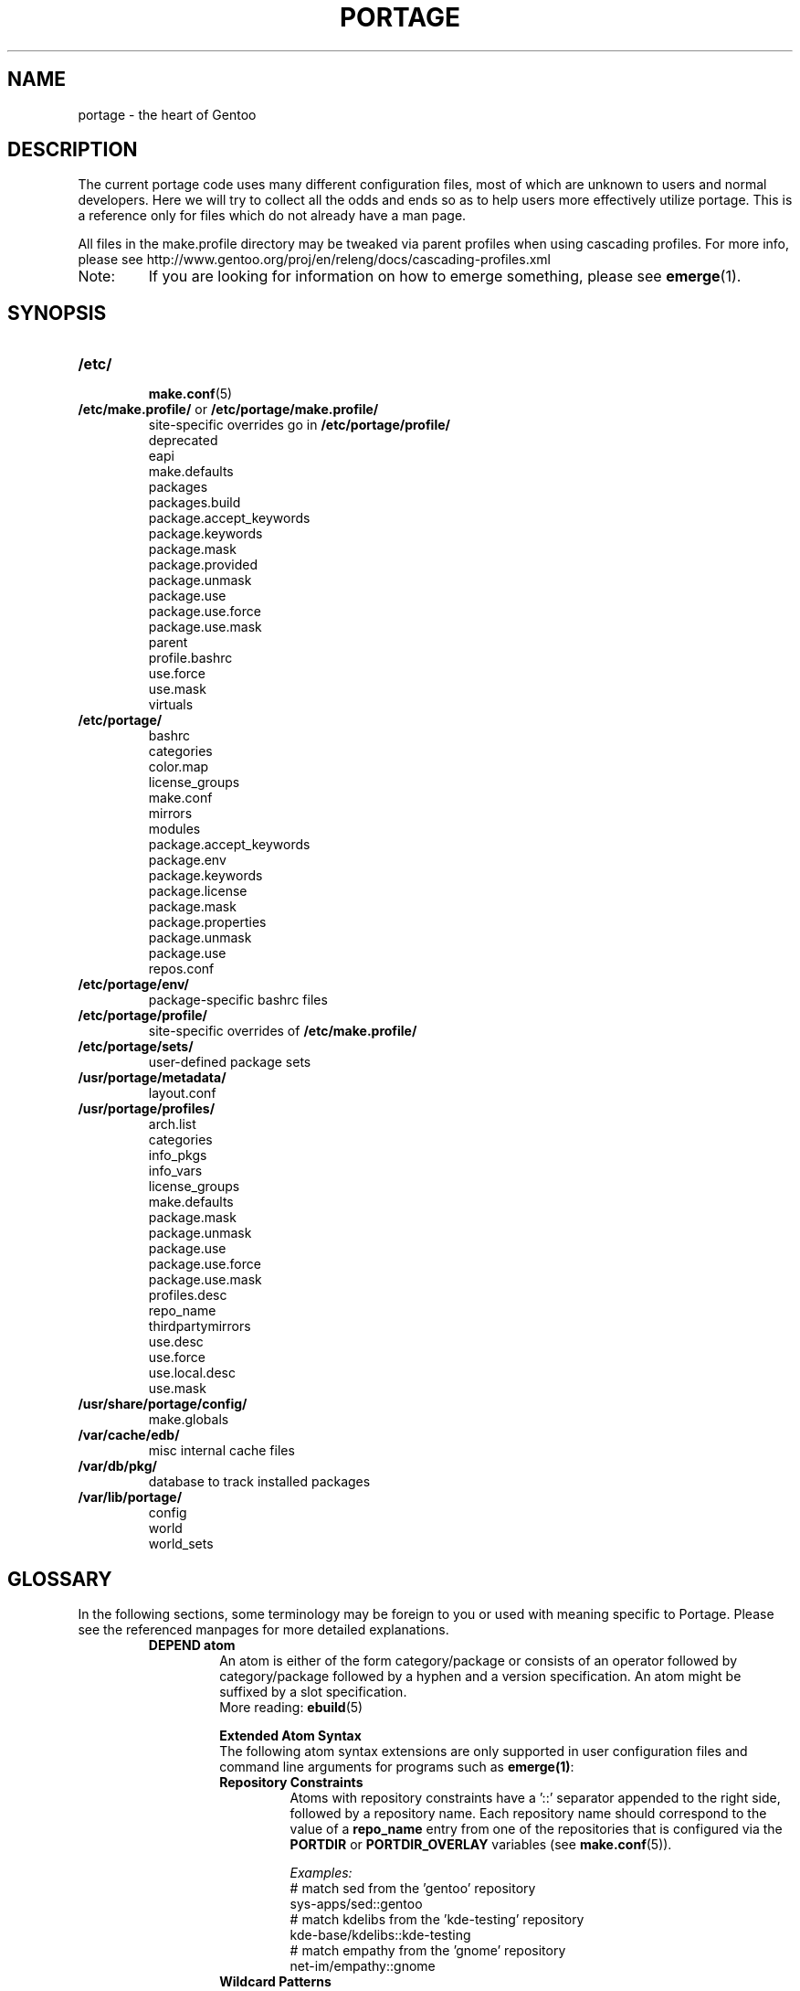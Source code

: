 .TH "PORTAGE" "5" "Jun 2012" "Portage VERSION" "Portage"
.SH NAME
portage \- the heart of Gentoo
.SH "DESCRIPTION"
The current portage code uses many different configuration files, most of which 
are unknown to users and normal developers.  Here we will try to collect all 
the odds and ends so as to help users more effectively utilize portage.  This 
is a reference only for files which do not already have a man page.

All files in the make.profile directory may be tweaked via parent profiles 
when using cascading profiles.  For more info, please see 
http://www.gentoo.org/proj/en/releng/docs/cascading-profiles.xml
.IP Note:
If you are looking for information on how to emerge something, please see 
.BR emerge (1).
.SH "SYNOPSIS"
.TP
.BR /etc/
.nf
.BR make.conf (5)
.fi
.TP
\fB/etc/make.profile/\fR or \fB/etc/portage/make.profile/\fR
site\-specific overrides go in \fB/etc/portage/profile/\fR
.nf
deprecated
eapi
make.defaults
packages
packages.build
package.accept_keywords
package.keywords
package.mask
package.provided
package.unmask
package.use
package.use.force
package.use.mask
parent
profile.bashrc
use.force
use.mask
virtuals
.fi
.TP
.BR /etc/portage/
.nf
bashrc
categories
color.map
license_groups
make.conf
mirrors
modules
package.accept_keywords
package.env
package.keywords
package.license
package.mask
package.properties
package.unmask
package.use
repos.conf
.fi
.TP
.BR /etc/portage/env/
package-specific bashrc files
.TP
.BR /etc/portage/profile/
site-specific overrides of \fB/etc/make.profile/\fR
.TP
.BR /etc/portage/sets/
user\-defined package sets
.TP
.BR /usr/portage/metadata/
.nf
layout.conf
.fi
.TP
.BR /usr/portage/profiles/
.nf
arch.list
categories
info_pkgs
info_vars
license_groups
make.defaults
package.mask
package.unmask
package.use
package.use.force
package.use.mask
profiles.desc
repo_name
thirdpartymirrors
use.desc
use.force
use.local.desc
use.mask
.fi
.TP
.BR /usr/share/portage/config/
.nf
make.globals
.fi
.TP
.BR /var/cache/edb/
misc internal cache files
.TP
.BR /var/db/pkg/
database to track installed packages
.TP
.BR /var/lib/portage/
.nf
config
world
world_sets
.fi
.SH "GLOSSARY"
In the following sections, some terminology may be foreign to you or used 
with meaning specific to Portage.  Please see the referenced manpages for 
more detailed explanations.
.RS
.TP
.B DEPEND atom
An atom is either of the form category/package or consists of an operator
followed by category/package followed by a hyphen and a version specification.
An atom might be suffixed by a slot specification.
.br
More reading: 
.BR ebuild (5)

.B Extended Atom Syntax
.br
The following atom syntax extensions are only supported in user
configuration files and command line arguments for programs such as
\fBemerge(1)\fR:
.RS
.TP
.B Repository Constraints
Atoms with repository constraints have a '::' separator appended to the
right side, followed by a repository name. Each repository name should
correspond to the value of a \fBrepo_name\fR entry from one of the
repositories that is configured via the \fBPORTDIR\fR or
\fBPORTDIR_OVERLAY\fR variables (see \fBmake.conf\fR(5)).

.I Examples:
.nf
# match sed from the 'gentoo' repository
sys\-apps/sed::gentoo
# match kdelibs from the 'kde\-testing' repository
kde\-base/kdelibs::kde\-testing
# match empathy from the 'gnome' repository
net\-im/empathy::gnome
.fi
.TP
.B Wildcard Patterns
Atoms containing wildcard patterns are of the form category/package, where
the special '*' wildcard character substitutes for an arbitrary number
of normal characters. More than one '*' character is allowed, but not two
next to each other.

.I Examples:
.nf
# match anything from the 'sys\-apps' category
sys\-apps/*
# match packages named 'zlib' from any category
*/zlib
# match any package from a category that begins with 'net\-'
net\-*/*
# match any package name from any category
*/*
# match any package from the 'gentoo' repository
*/*::gentoo
.fi
.RE
.TP
.B KEYWORD
Each architecture has a unique KEYWORD.
.br
More reading: 
.BR ebuild (5)
.TP
.B virtual
A DEPEND atom that is part of the "virtual" category.  They are used 
when different packages can satisfy a dependency and only one of them is 
needed.
.br
More reading: 
.BR ebuild (5)
.RE
.SH "SPECIFIC FILE DESCRIPTIONS"
.TP
.BR /etc/
.RS
.TP
.BR make.conf
The global custom settings for Portage.  See \fBmake.conf\fR(5).
.RE
.TP
\fB/etc/make.profile/\fR or \fB/etc/portage/make.profile/\fR
This is usually just a symlink to the correct profile in 
\fB/usr/portage/profiles/\fR.  Since it is part of the portage tree, it 
may easily be updated/regenerated by running `emerge \-\-sync`.  It defines 
what a profile is (usually arch specific stuff).  If you need a custom 
profile, then you should make your own \fB/etc/make.profile/\fR 
directory and populate it.  However, if you just wish to override some 
settings, use \fB/etc/portage/profile/\fR (it supports all of the same file
types that \fB/etc/make.profile/\fR does, except parent). Do NOT edit the
settings in \fB/etc/make.profile/\fR because they WILL be lost with the next
`emerge \-\-sync`. If both \fB/etc/make.profile/\fR and
\fB/etc/portage/make.profile/\fR exist, then \fB/etc/make.profile/\fR
will be preferred.

Any file in this directory, directories of other profiles or top-level
"profiles" directory that begins with "package." or "use." can be more than
just a flat file.  If it is a directory, then all the files in that directory
will be sorted in ascending alphabetical order by file name and summed together
as if it were a single file. Note that this behavior is only supported since
portage-2.1.6.7, and it is not included in PMS at this time.

.I Example:
.nf
${PORTDIR}/profiles/package.mask/removals
${PORTDIR}/profiles/package.mask/testing
.fi
.RS
.TP
.BR deprecated
The existence of this file marks a profile as deprecated, meaning it is 
not supported by Gentoo anymore.  The first line must be the profile to which 
users are encouraged to upgrade, optionally followed by some instructions 
explaining how they can upgrade.

.I Example:
.nf
default-linux/x86/2005.0
# emerge -n '>=sys-apps/portage-2.0.51'
# rm -f /etc/make.profile
# ln -s /usr/portage/profiles/default-linux/alpha/2005.0 /etc/make.profile
.fi
.TP
.BR eapi
The first line of this file specifies the \fBEAPI\fR to which files in the
same directory conform. See \fBebuild\fR(5) for information about \fBEAPI\fR
and related features.
.TP
.BR make.defaults
The profile default settings for Portage.  The general format is described 
in \fBmake.conf\fR(5).  The \fImake.defaults\fR for your profile defines a 
few specific variables too:

.PD 0
.RS
.TP
.BR ARCH
Architecture type (x86/ppc/hppa/etc...).
.TP
.B USERLAND = \fI"GNU"\fR
Support BSD/cygwin/etc...
.TP
.B ELIBC = \fI"glibc"\fR
Support uClibc/BSD libc/etc...
.TP
.B PROFILE_ONLY_VARIABLES = \fI"ARCH"\fR
Prevent critical variables from being changed by the user in make.conf 
or the env.
.TP
.BR PROFILE_ARCH
Distinguish machines classes that have the same \fBARCH\fR.  All sparc 
machines have ARCH=sparc but set this to either 'sparc32' or 'sparc64'.
.TP
.BR STAGE1_USE
Special USE flags which may be needed when bootstrapping from stage1 to stage2.
.RE
.PD 1
.TP
.BR packages
Provides the list of packages that compose the special \fIsystem\fR set.

.I Format:
.nf
\- comments begin with # (no inline comments)
\- one DEPEND atom per line
\- packages to be added to the system set begin with a *
\- atoms without * only appear for legacy reasons
.fi
.I Note:
In a cascading profile setup, you can remove packages in children 
profiles which were added by parent profiles by prefixing the atom with 
a '\-'.

.I Example:
.nf
# i am a comment !
# pull in a version of glibc less than 2.3
*<sys\-libs/glibc\-2.3
# pull in any version of bash
*app\-shells/bash
# pull in a version of readline earlier than 4.2
*<sys\-libs/readline\-4.2
.fi
.TP
.BR packages.build
A list of packages (one per line) that make up a stage1 tarball.  Really only 
useful for stage builders.
.TP
.BR package.provided
A list of packages (one per line) that portage should assume have been 
provided.  Useful for porting to non-Linux systems. Basically, it's a
list that replaces the \fBemerge \-\-inject\fR syntax.

For example, if you manage your own copy of a 2.6 kernel, then you can 
tell portage that 'sys-kernel/development-sources-2.6.7' is already taken 
care of and it should get off your back about it.

Portage will not attempt to update a package that is listed here unless
another package explicitly requires a version that is newer than what
has been listed. Dependencies that are satisfied by package.provided
entries may cause installed packages satisfying equivalent dependencies
to be removed by \fBemerge\fR(1) \fB\-\-depclean\fR actions (see the
\fBACTIONS\fR section of the \fBemerge\fR(1) man page for more information).

Virtual packages (virtual/*) should not be specified in package.provided.
Depending on the type of virtual, it may be necessary to add an entry to the
virtuals file and/or add a package that satisfies a virtual to
package.provided.

.I Format:
.nf
\- comments begin with # (no inline comments)
\- one DEPEND atom per line
\- relational operators are not allowed
\- must include a version
.fi

.I Example:
.nf
# you take care of the kernel
sys-kernel/development-sources-2.6.7

# you installed your own special copy of QT
x11-libs/qt-3.3.0

# you have modular X but packages want monolithic
x11-base/xorg-x11-6.8
.fi
.TP
.BR package.use.force
Per\-package USE flag forcing.

.I Note:
In a cascading profile setup, you can remove USE flags in children 
profiles which were added by parent profiles by prefixing the flag with 
a '\-'.

.I Format:
.nf
\- comments begin with # (no inline comments)
\- one DEPEND atom per line with space-delimited USE flags
.fi

.I Example:
.nf
# force docs for GTK 2.x
=x11\-libs/gtk+\-2* doc
# unforce mysql support for QT
x11\-libs/qt \-mysql
.fi
.TP
.BR package.use.mask
Per\-package USE flag masks.

.I Note:
In a cascading profile setup, you can remove USE flags in children 
profiles which were added by parent profiles by prefixing the flag with 
a '\-'.

.I Format:
.nf
\- comments begin with # (no inline comments)
\- one DEPEND atom per line with space-delimited USE flags
.fi

.I Example:
.nf
# mask docs for GTK 2.x
=x11\-libs/gtk+\-2* doc
# unmask mysql support for QT
x11\-libs/qt \-mysql
.fi
.TP
.BR parent
This contains a path to the parent profile.  It may be either relative or 
absolute.  The paths will be relative to the location of the profile.  Most 
commonly this file contains '..' to indicate the directory above.  Utilized 
only in cascading profiles.
.TP
.BR profile.bashrc
If needed, this file can be used to set up a special environment for ebuilds,
different from the standard root environment.  The syntax is the same as for
any other bash script.
.TP
.BR use.force
Some USE flags don't make sense to disable under certain conditions.  Here we
list forced flags.

.I Note:
In a cascading profile setup, you can remove USE flags in children 
profiles which were added by parent profiles by prefixing the flag with 
a '\-'.

.I Format:
.nf
\- comments begin with # (no inline comments)
\- one USE flag per line
.fi
.TP
.BR use.mask
Some USE flags don't make sense on some archs (for example altivec on 
non\-ppc or mmx on non\-x86), or haven't yet been tested.  Here we list 
the masked ones.

.I Note:
In a cascading profile setup, you can remove USE flags in children 
profiles which were added by parent profiles by prefixing the flag with 
a '\-'.

.I Format:
.nf
\- comments begin with # (no inline comments)
\- one USE flag per line
.fi

.I Example:
.nf
# mask doc
doc
# unmask mysql
\-mysql
.fi
.TP
.BR virtuals
This controls what packages will provide a virtual by default.  For example, 
if a package needs to send e\-mail, it will need virtual/mta.  In the absence 
of a package that provides virtual/mta (like qmail, sendmail, postfix, etc...), 
portage will look here to see what package to use.  In this case, Gentoo uses 
net\-mail/ssmtp as the default (as defined in the virtuals file) because it's 
the package that does the very bare minimum to send e\-mail.

.I Format:
.nf
\- comments begin with # (no inline comments)
\- one virtual and DEPEND atom base pair per line
.fi

.I Example:
.nf
# use net\-mail/ssmtp as the default mta
virtual/mta           net\-mail/ssmtp
# use app\-dicts/aspell\-en as the default dictionary
virtual/aspell\-dict   app\-dicts/aspell\-en
.fi
.RE
.TP
.BR /etc/portage/
Any file in this directory that begins with "package." can be more than just a 
flat file.  If it is a directory, then all the files in that directory will be 
sorted in ascending alphabetical order by file name and summed together as if
it were a single file.

.I Example:
.nf
/etc/portage/package.accept_keywords/common
/etc/portage/package.accept_keywords/e17
/etc/portage/package.accept_keywords/kde
.fi
.RS
.TP
.BR bashrc
If needed, this file can be used to set up a special environment for ebuilds,
different from the standard root environment.  The syntax is the same as for
any other bash script.

Additional package-specific bashrc files can be created in /etc/portage/env.
.TP
.BR categories
A simple list of valid categories that may be used in /usr/portage, 
PORTDIR_OVERLAY, and PKGDIR (see \fBmake.conf\fR(5)).  This allows for custom 
categories to be created.

.I Format:
.nf
\- one category per line
.fi

.I Example:
.nf
app\-hackers
media\-other
.fi
.TP
.BR color.map
Contains variables customizing colors. See \fBcolor.map\fR(5).
.TP
.BR make.conf
The global custom settings for Portage. See \fBmake.conf\fR(5).
If present, this file will override settings from /etc/make.conf.
.TP
.BR mirrors
Whenever portage encounters a mirror:// style URI it will look up the actual 
hosts here.  If the mirror set is not found here, it will check the global 
mirrors file at /usr/portage/profiles/thirdpartymirrors.  You may also set a 
special mirror type called "local".  This list of mirrors will be checked 
before GENTOO_MIRRORS and will be used even if the package has 
RESTRICT="mirror" or RESTRICT="fetch".

.I Format:
.nf
\- comments begin with # (no inline comments)
\- mirror type followed by a list of hosts
.fi

.I Example:
.nf
# local private mirrors used only by my company
local ftp://192.168.0.3/mirrors/gentoo http://192.168.0.4/distfiles

# people in japan would want to use the japanese mirror first
sourceforge http://keihanna.dl.sourceforge.net/sourceforge

# people in tawain would want to use the local gnu mirror first
gnu ftp://ftp.nctu.edu.tw/UNIX/gnu/
.fi
.TP
.BR modules
This file can be used to override the metadata cache implementation.  In
practice, portdbapi.auxdbmodule is the only variable that the user will want to
override.

.I Example:
.nf
portdbapi.auxdbmodule = portage.cache.sqlite.database
.fi

After changing the portdbapi.auxdbmodule setting, it may be necessary to
transfer or regenerate metadata cache. Users of the rsync tree need to
run `emerge \-\-metadata` if they have enabled FEATURES="metadata-transfer"
in \fBmake.conf\fR(5). In order to regenerate metadata for repositories
listed in \fBPORTDIR_OVERLAY\fR or a cvs tree, run `emerge \-\-regen`
(see \fBemerge\fR(1)). If you use something like the sqlite module and want
to keep all metadata in that format alone (useful for querying), enable
FEATURES="metadata-transfer" in \fBmake.conf\fR(5).
.TP
\fBpackage.accept_keywords\fR and \fBpackage.keywords\fR
Per\-package ACCEPT_KEYWORDS.  Useful for mixing unstable packages in with a normally 
stable system or vice versa.  This will allow ACCEPT_KEYWORDS to be augmented
for a single package. If both \fBpackage.accept_keywords\fR and
\fBpackage.keywords\fR are present, both of them will be used, and values
from \fBpackage.accept_keywords\fR will override values from
\fBpackage.keywords\fR. The \fBpackage.accept_keywords\fR file is
intended to replace the \fBpackage.keywords\fR file, since
profiles support a different form of \fBpackage.keywords\fR which
modifies effective KEYWORDS (rather than ACCEPT_KEYWORDS).

.I Format:
.nf
\- comment lines begin with # (no inline comments)
\- one DEPEND atom per line followed by additional KEYWORDS
\- lines without any KEYWORDS imply unstable host arch

.I Example:
# always use unstable libgd
media\-libs/libgd ~x86
# only use stable mplayer
media\-video/mplayer \-~x86
# always use unstable netcat
net-analyzer/netcat
.fi

.I Note:
.fi
In addition to the normal values from ACCEPT_KEYWORDS package.keywords supports
three special tokens:

.nf
\fB*\fR  package is visible if it is stable on any architecture
\fB~*\fR package is visible if it is in testing on any architecture
\fB**\fR package is always visible (KEYWORDS are ignored completely)
.fi

.I Additional Note:
If you encounter the \fB-*\fR KEYWORD, this indicates that the package is known 
to be broken on all systems which are not otherwise listed in KEYWORDS.  For 
example, a binary only package which is built for x86 will look like:

games-fps/quake3-demo-1.11.ebuild:KEYWORDS="-* x86"

If you wish to accept this package anyways, then use one of the other keywords in your 
package.accept_keywords like this:

games-fps/quake3-demo x86

.TP
.BR package.env
Per\-package environment variable settings. Entries refer to
environment files that are placed in the \fB/etc/portage/env/\fR
directory and have the same format as \fBmake.conf\fR(5).

.I Format:
.nf
\- comment lines begin with # (no inline comments)
\- one DEPEND atom per line followed by name(s) of environment file(s)
.fi

.I Example:
.nf
# use environment variables from /etc/portage/env/glibc.conf for the glibc package
sys\-libs/glibc glibc.conf
.fi

.TP
.BR package.license
This will allow ACCEPT_LICENSE to be augmented for a single package.

.I Format:
.nf
\- comment lines begin with # (no inline comments)
\- one DEPEND atom per line followed by additional licenses or groups
.fi
.TP
.BR package.mask
A list of package atoms to mask.  Useful if specific versions of packages do
not work well for you.  For example, you swear by the Nvidia drivers, but only
versions earlier than 1.0.4496.  No problem!

.I Format:
.nf
\- comment lines begin with # (no inline comments)
\- one DEPEND atom per line
.fi

.I Example:
.nf
# mask out versions 1.0.4496 of the nvidia
# drivers and later
>=media\-video/nvidia\-kernel\-1.0.4496
>=media\-video/nvidia\-glx\-1.0.4496
.fi
.TP
.BR package.properties
This will allow ACCEPT_PROPERTIES to be augmented for a single package.

.I Format:
.nf
\- comment lines begin with # (no inline comments)
\- one DEPEND atom per line followed by additional properties
.fi
.TP
.BR package.unmask
Just like package.mask above, except here you list packages you want to 
unmask.  Useful for overriding the global package.mask file (see 
above).  Note that this does not override packages that are masked via 
KEYWORDS.
.TP
.BR package.use
Per\-package USE flags.  Useful for tracking local USE flags or for 
enabling USE flags for certain packages only.  Perhaps you develop GTK 
and thus you want documentation for it, but you don't want 
documentation for QT.  Easy as pie my friend!

.I Format:
.nf
\- comments begin with # (no inline comments)
\- one DEPEND atom per line with space-delimited USE flags
.fi

.I Example:
.nf
# turn on docs for GTK 2.x
=x11\-libs/gtk+\-2* doc
# disable mysql support for QT
x11\-libs/qt \-mysql
.fi
.TP
.BR repos.conf
Specifies \fIsite\-specific\fR repository configuration information. Note that
configuration settings which are specified here do not apply to tools
such as \fBrepoman\fR(1) and \fBegencache\fR(1), since operations
performed by these tools
are inherently \fBnot\fR \fIsite\-specific\fR. \fBWARNING:\fR Use of
\fBrepos.conf\fR is generally not recommended since resulting changes in
eclass inheritance (especially due to \fBeclass\-overrides\fR) may trigger
performance issues under some circumstances (see \fBbug #124041\fR). When
using \fBeclass\-overrides\fR, due to bug #276264, you must ensure that
your portage tree does not contain a metadata/cache/ directory. If that
directory exists then you should remove it entirely, and set
PORTAGE_RSYNC_EXTRA_OPTS="\-\-exclude=/metadata/cache" in
make.conf in order to exclude the metadata/cache/ directory during
\fBemerge\fR(1) \-\-sync operations.

.I Example:
.nf
[DEFAULT]
# make all repositories inherit eclasses from the java\-overlay and
# java\-experimental repositories, with eclasses from java\-experimental
# taking precedence over those from java\-overlay
eclass\-overrides = java\-overlay java\-experimental

[gentoo]
# disable all eclass overrides for ebuilds from the gentoo repository
eclass\-overrides =
# when processing metadata/layout.conf from other repositories, substitute
# 'gentoo' in place of references to repositories named 'foo' and 'bar',
# and discard the 'baz' alias contained in gentoo's layout.conf
aliases = foo bar -baz

[kde-testing]
# override the metadata/layout.conf masters setting from the kde-testing repo
masters = gentoo kde

[python]
# override the metadata/layout.conf masters setting from the python repo,
# so that settings won't be inherited from those masters, and so that
# those master repos won't be required as dependencies (the user must
# ensure that any required dependencies such as eclasses are satisfied)
masters =
.fi
.RE
.TP
.BR /etc/portage/env/
.RS
In this directory additional package\-specific bashrc files can be created.
Note that if package\-specific environment variable settings are all that's
needed, then \fB/etc/portage/package.env\fR should be used instead of the
bashrc approach that is described here. Also note that special variables
such as \fBFEATURES\fR and \fBINSTALL_MASK\fR will not produce the intended
results if they are set in bashrc, and therefore
\fB/etc/portage/package.env\fR should be used instead.

set_unless_changed and unset_unless_changed functions can be used to set or
unset given variables only if these variable have not been set to values
different than values set in make.conf. This functionality can be useful for
temporary overriding of these variables during emerge invocation. Variables
set without using set_unless_changed will unconditionally override variables
set during emerge invocation.

.I Syntax:
.nf
set_unless_changed VARIABLE=VALUE
unset_unless_changed VALUE
.fi

Portage will source all of these bashrc files after \fB/etc/portage/bashrc\fR
in the following order:
.nr step 1 1
.IP \n[step]. 3
/etc/portage/env/${CATEGORY}/${PN}
.IP \n+[step].
/etc/portage/env/${CATEGORY}/${PN}:${SLOT}
.IP \n+[step].
/etc/portage/env/${CATEGORY}/${P}
.IP \n+[step].
/etc/portage/env/${CATEGORY}/${PF}
.RE
.TP
.BR /etc/portage/sets/
.RS
For each file in this directory, a package set is created with its name
corresponding to the name of the file. Each file should contain a list
of package atoms, one per line. When referencing package sets in
\fBemerge\fR(1) arguments, the set name is prefixed with \fB@\fR.

Also see \fB/var/lib/portage/world_sets\fR and the \fBemerge\fR(1)
\fB\-\-list\-sets\fR option.
.RE
.TP
.BR /usr/portage/metadata/
.RS
.TP
.BR layout.conf
Specifies information about the repository layout. A
"masters" attribute is supported, which is used to specify names of
repositories which satisfy dependencies on eclasses and/or ebuilds. Each
repository name should correspond the value of a \fBrepo_name\fR entry
from one of the repositories that is configured via the \fBPORTDIR\fR or
\fBPORTDIR_OVERLAY\fR variables (see \fBmake.conf\fR(5)). Repositories listed
toward the right of the \fBmasters\fR list take precedence over those listed
toward the left of the list. An "aliases" attribute is also supported, which
behaves like an "aliases" attribute in \fBrepos.conf\fR. \fISite-specific\fR
overrides to \fBlayout.conf\fR settings may be specified in
\fB/etc/portage/repos.conf\fR. Settings in \fBrepos.conf\fR take
precedence over settings in \fBlayout.conf\fR, except tools such as
\fBrepoman\fR(1) and \fBegencache\fR(1) will entirely ignore
\fBrepos.conf\fR since their operations are inherently \fBnot\fR
\fIsite\-specific\fR.

.I Example:
.nf
# eclasses provided by java-overlay take precedence over identically named
# eclasses that are provided by gentoo
masters = gentoo java-overlay
# indicate that this repo can be used as a substitute for foo-overlay
aliases = foo-overlay
# sign commits in this repo, which requires Git >=1.7.9, and
# key configured by `git config user.signingkey key_id`
sign\-commits = true
# do not sign manifests in this repo
sign\-manifests = false
# thin\-manifests only contain DIST entries
thin\-manifests = true
# indicate that this repo requires manifests for each package, and is
# considered a failure if a manifest file is missing/incorrect
use\-manifests = strict
# customize the set of hashes generated for Manifest entries
manifest\-hashes = SHA256 SHA512 WHIRLPOOL
# indicate that this repo enables repoman's --echangelog=y option automatically
update\-changelog = true
# indicate that this repo contains both md5-dict and pms cache formats,
# which may be generated by egencache(1)
cache\-formats = md5-dict pms
# indicate that this repo contains profiles that may use directories for
# package.mask, package.provided, package.use, package.use.mask,
# package.use.force, use.mask and use.force.
# profile\-formats = portage-1
# indicate that paths such as 'gentoo:targets/desktop' or ':targets/desktop' in
# profile parent files can be used to express paths relative to the root
# 'profiles' directory of a repository (when the repo name is omitted before
# the colon, it refers to the current repository the parent file is inside)
profile\-formats = portage-2
.fi
.RE
.TP
.BR /usr/portage/profiles/
Global Gentoo settings that are controlled by the developers.  To override 
these settings, you can use the files in \fB/etc/portage/\fR.
.RS
.TP
.BR arch.list
A list of all valid KEYWORDS.  This does not include modifiers.

.I Format:
.nf
\- one KEYWORD per line
.fi

.I Example:
.nf
x86
ppc
sparc
.fi
.TP
.BR categories
A simple list of valid categories that may be used in /usr/portage, 
PORTDIR_OVERLAY, and PKGDIR (see \fBmake.conf\fR(5)).

.I Format:
.nf
\- one category per line
.fi

.I Example:
.nf
app\-admin
dev\-lang
games\-strategy
sys\-kernel
.fi
.TP
.BR info_pkgs
A list of all the packages which will be displayed when you run `emerge info`.
.TP
.BR info_vars
A list of all the variables which will be displayed when you run `emerge info`.
.TP
.BR license_groups
This contains groups of licenses that may be specifed in the
\fBACCEPT_LICENSE\fR variable (see \fBmake.conf\fR(5)). Refer
to GLEP 23 for further information:
\fIhttp://www.gentoo.org/proj/en/glep/glep-0023.html\fR.

.I Format:
.nf
\- comments begin with # (no inline comments)
\- one group name, followed by list of licenses and nested groups
\- nested groups are prefixed with the '@' symbol
.fi

.I Example:
.nf
# The FSF-APPROVED group includes the entire GPL-COMPATIBLE group and more.
FSF-APPROVED @GPL-COMPATIBLE Apache-1.1 BSD-4 MPL-1.0 MPL-1.1
# The GPL-COMPATIBLE group includes all licenses compatible with the GNU GPL.
GPL-COMPATIBLE Apache-2.0 BSD BSD-2 GPL-2 GPL-3 LGPL-2.1 LGPL-3 X11 ZLIB
.fi
.TP
.BR package.accept_keywords
Per\-package ACCEPT_KEYWORDS for profiles. This has the same format and
behavior as /etc/portage/package.accept_keywords, including the ability
to list atoms without any keywords in order to accept unstable variants
of all stable keywords listed in ACCEPT_KEYWORDS.
.TP
.BR package.keywords
Per\-profile KEYWORDS. Useful for cases in which the effective KEYWORDS of a
given package should vary depending on which profile the user has selected.

.I Format:
.nf
\- comment lines begin with # (no inline comments)
\- one DEPEND atom per line followed by additional KEYWORDS
.fi

.I Example:
.nf
# add stable keyword to libgd
media\-libs/libgd x86
# remove stable keyword from mplayer and add unstable keyword
media\-video/mplayer \-x86 ~x86
# remove all keywords from netcat
net-analyzer/netcat -*
.fi
.TP
.BR package.mask
This contains a list of DEPEND atoms for packages that should not be installed 
in any profile.  Useful for adding the latest KDE betas and making sure no 
one accidentally upgrades to them.  Also useful for quickly masking specific 
versions due to security issues.  ALWAYS include a comment explaining WHY the 
package has been masked and WHO is doing the masking.

.I Format:
.nf
\- comments begin with # (no inline comments)
\- one DEPEND atom per line
.fi

.I Example:
.nf
# masked for security reasons
<sys\-libs/zlib\-1.1.4
# <caleb@gentoo.org> (10 Sep 2003)
# new kde betas
=kde\-base/kde\-3.2.0_beta1
=kde\-base/kdeaccessibility\-3.2.0_beta1
.fi
.TP
.BR profiles.desc
List all the current stable and development profiles.  If a profile is listed 
here, then it will be checked by repoman.
.I Format:
.nf
\- comments begin with # (no inline comments)
\- one profile list per line in format: arch dir status
\- arch must be listed in arch.list
\- dir is relative to profiles.desc
\- status must be 'stable', 'dev', or 'exp'
.fi

.I Example:
.nf
alpha        default/linux/alpha/10.0    stable
m68k         default/linux/m68k/10.0     dev
x86          default/linux/x86/10.0      stable
x86-linux    prefix/linux/x86            exp
.fi
.TP
.BR repo_name
The first line of the file should define a unique repository name. The name
may contain any of the characters [A\-Za\-z0\-9_\-]. It must not begin with a
hyphen.
.TP
.BR thirdpartymirrors
Controls the mapping of mirror:// style URIs to actual lists of 
mirrors.  Keeps us from overloading a single server.

.I Format:
.nf
\- comments begin with # (no inline comments)
\- mirror type followed by a list of hosts
.fi

.I Example:
.nf
sourceforge http://aleron.dl.sourceforge.net/sourceforge http://unc.dl.sourceforge.net/sourceforge

gentoo http://distro.ibiblio.org/pub/linux/distributions/gentoo/distfiles/ ftp://ftp.gtlib.cc.gatech.edu/pub/gentoo/distfiles

kernel http://www.kernel.org/pub http://www.us.kernel.org/pub
.fi
.TP
.BR use.desc
All global USE flags must be listed here with a description of what they do.  

.I Format:
.nf
\- comments begin with # (no inline comments)
\- use flag \- some description
.fi

.I Example:
.nf
3dfx \- Adds support for 3dfx video cards
acl \- Adds support for Access Control Lists
doc \- Adds extra documentation
.fi
.TP
.BR use.local.desc
All local USE flags are listed here along with the package and a 
description. This file is automatically generated from the
metadata.xml files that are included with each individual package.
Refer to GLEP 56 for further information:
\fIhttp://www.gentoo.org/proj/en/glep/glep-0056.html\fR.

.nf
.I Format:
\- comments begin with # (no inline comments)
\- package:use flag \- description

.I Example:
app\-editors/nano:justify \- Toggles the justify option
dev\-libs/DirectFB:fusion \- Adds Multi Application support
games\-emulation/xmess:net \- Adds network support
.fi
.RE
.TP
.BR /usr/share/portage/config/
.RS
.TP
.BR make.globals
The global default settings for Portage.  This comes from the portage package 
itself.  Settings in \fBmake.conf\fR or \fBpackage.env\fR
override values here. The format 
is described extensivly in \fBmake.conf\fR(5).
.RE
.TP
.BR /var/cache/edb/
.RS
This directory is used to store internal portage cache files.  The names and
purpose of these files are not documented on purpose so as to keep down bitrot
as internals change.  If you aren't working on portage internally, then the
details most likely do not matter to you.

This entire directory can be safely deleted.  It is highly recommended you do
not do this however as it can be a time consuming process to generate them all
again.
.RE
.TP
.BR /var/db/pkg/
.RS
All installed package information is recorded here.  If portage thinks you have
a package installed, it is usually because it is listed here.

The format follows somewhat closely that of the portage tree.  There is a
directory for each category and a package-version subdirectory for each package
you have installed.

Inside each package directory are misc files that describe the installed
contents of the package as well as build time information (so that the package
can be unmerged without needing the portage tree).

The exact file contents and format are not described here again so that things
can be changed quickly.  Generally though there is one file per environment
variable that "matters" (like CFLAGS) with the contents stored inside of it.
Another common file is the CONTENTS file which lists the path and hashes of
all objects that the package installed onto your system.
.RE
.TP
.BR /var/lib/portage/
.RS
.TP
.BR config
Hashes which are used to determine whether files in config protected
directories have been modified since being installed.  Files which have not
been modified will automatically be unmerged.
.TP
.BR world
Every time you emerge a package, the package that you requested is 
recorded here.  Then when you run `emerge world \-up`, the list of 
packages is read from this file.  Note that this does not mean that the 
packages that were installed as dependencies are listed here.  For 
example, if you run `emerge mod_wsgi` and you do not have apache 
already, then "www\-apache/mod_wsgi" is recorded in the world file but 
"www\-servers/apache" is not.  For more information, review \fBemerge\fR(1).

.I Format:
.nf
\- one DEPEND atom base per line
.fi

.I Example:
.nf
games\-misc/fortune\-mod\-gentoo\-dev
dev\-libs/uclibc
app\-cdr/cdemu
.fi
.TP
.BR world_sets
This is like the world file but instead of package atoms it contains
packages sets which always begin with the \fB@\fR character. Use
\fB/etc/portage/sets/\fR to define user package sets.

.I Example:
.nf
@kde
.fi
.RE
.SH "REPORTING BUGS"
Please report bugs via http://bugs.gentoo.org/
.SH "AUTHORS"
.nf
Marius Mauch <genone@gentoo.org>
Mike Frysinger <vapier@gentoo.org>
Drake Wyrm <wyrm@haell.com>
Arfrever Frehtes Taifersar Arahesis <arfrever@gentoo.org>
.fi
.SH "SEE ALSO"
.BR emerge (1),
.BR ebuild (1),
.BR ebuild (5),
.BR make.conf (5),
.BR color.map (5)
